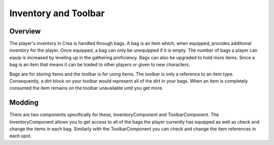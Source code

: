 .. _inventory:

Inventory and Toolbar
=====================

Overview
--------

The player's inventory in Crea is handled through bags. A bag is an item which, when equipped, provides additional inventory for the player. Once equipped, a bag can only be unequipped if it is empty. The number of bags a player can equip is increased by leveling up in the gathering proficiency. Bags can also be upgraded to hold more items. Since a bag is an item that means it can be traded to other players or given to new characters.

Bags are for storing items and the toolbar is for using items. The toolbar is only a reference to an item type. Consequently, a dirt block on your toolbar would represent all of the dirt in your bags. When an item is completely consumed the item remains on the toolbar unavailable until you get more.

Modding
-------

There are two components specifically for these, InventoryComponent and ToolbarComponent. The InventoryComponent allows you to get access to all of the bags the player currently has equipped as well as check and change the items in each bag. Similarly with the ToolbarComponent you can check and change the item references in each spot.
